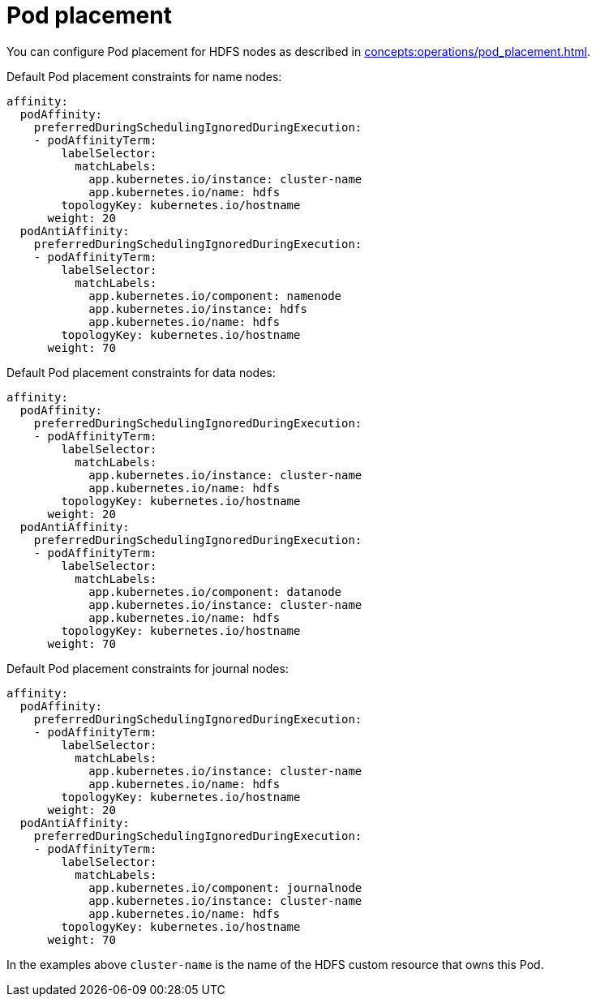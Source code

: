 = Pod placement

You can configure Pod placement for HDFS nodes as described in xref:concepts:operations/pod_placement.adoc[].

Default Pod placement constraints for name nodes:

[source,yaml]
----
affinity:
  podAffinity:
    preferredDuringSchedulingIgnoredDuringExecution:
    - podAffinityTerm:
        labelSelector:
          matchLabels:
            app.kubernetes.io/instance: cluster-name
            app.kubernetes.io/name: hdfs
        topologyKey: kubernetes.io/hostname
      weight: 20
  podAntiAffinity:
    preferredDuringSchedulingIgnoredDuringExecution:
    - podAffinityTerm:
        labelSelector:
          matchLabels:
            app.kubernetes.io/component: namenode
            app.kubernetes.io/instance: hdfs
            app.kubernetes.io/name: hdfs
        topologyKey: kubernetes.io/hostname
      weight: 70
----

Default Pod placement constraints for data nodes:

[source,yaml]
----
affinity:
  podAffinity:
    preferredDuringSchedulingIgnoredDuringExecution:
    - podAffinityTerm:
        labelSelector:
          matchLabels:
            app.kubernetes.io/instance: cluster-name
            app.kubernetes.io/name: hdfs
        topologyKey: kubernetes.io/hostname
      weight: 20
  podAntiAffinity:
    preferredDuringSchedulingIgnoredDuringExecution:
    - podAffinityTerm:
        labelSelector:
          matchLabels:
            app.kubernetes.io/component: datanode
            app.kubernetes.io/instance: cluster-name
            app.kubernetes.io/name: hdfs
        topologyKey: kubernetes.io/hostname
      weight: 70
----

Default Pod placement constraints for journal nodes:

[source,yaml]
----
affinity:
  podAffinity:
    preferredDuringSchedulingIgnoredDuringExecution:
    - podAffinityTerm:
        labelSelector:
          matchLabels:
            app.kubernetes.io/instance: cluster-name
            app.kubernetes.io/name: hdfs
        topologyKey: kubernetes.io/hostname
      weight: 20
  podAntiAffinity:
    preferredDuringSchedulingIgnoredDuringExecution:
    - podAffinityTerm:
        labelSelector:
          matchLabels:
            app.kubernetes.io/component: journalnode
            app.kubernetes.io/instance: cluster-name
            app.kubernetes.io/name: hdfs
        topologyKey: kubernetes.io/hostname
      weight: 70
----

In the examples above `cluster-name` is the name of the HDFS custom resource that owns this Pod.
